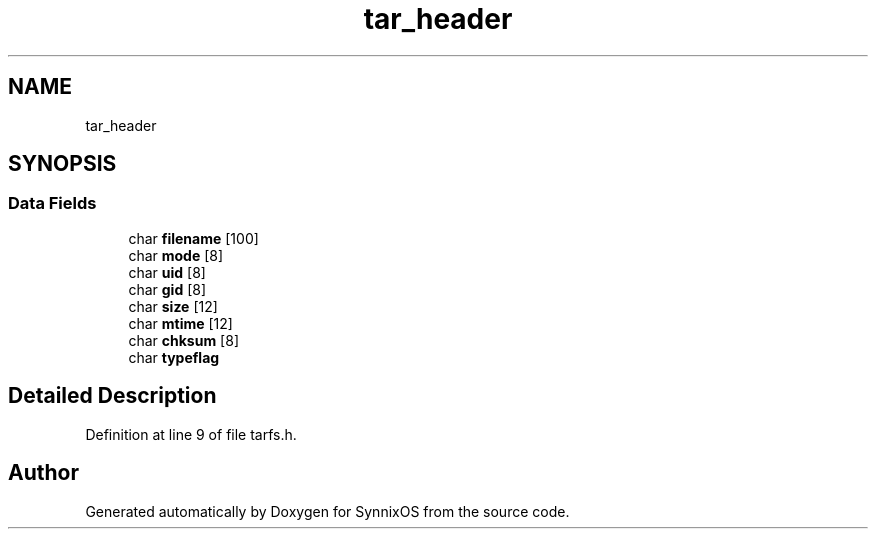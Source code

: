.TH "tar_header" 3 "Sat Jul 24 2021" "SynnixOS" \" -*- nroff -*-
.ad l
.nh
.SH NAME
tar_header
.SH SYNOPSIS
.br
.PP
.SS "Data Fields"

.in +1c
.ti -1c
.RI "char \fBfilename\fP [100]"
.br
.ti -1c
.RI "char \fBmode\fP [8]"
.br
.ti -1c
.RI "char \fBuid\fP [8]"
.br
.ti -1c
.RI "char \fBgid\fP [8]"
.br
.ti -1c
.RI "char \fBsize\fP [12]"
.br
.ti -1c
.RI "char \fBmtime\fP [12]"
.br
.ti -1c
.RI "char \fBchksum\fP [8]"
.br
.ti -1c
.RI "char \fBtypeflag\fP"
.br
.in -1c
.SH "Detailed Description"
.PP 
Definition at line 9 of file tarfs\&.h\&.

.SH "Author"
.PP 
Generated automatically by Doxygen for SynnixOS from the source code\&.
